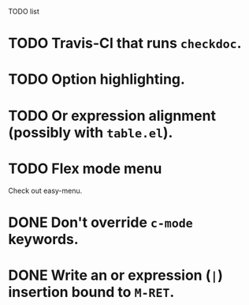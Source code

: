 TODO list

* TODO Travis-CI that runs =checkdoc=.
* TODO Option highlighting.
* TODO Or expression alignment (possibly with =table.el=).
* TODO Flex mode menu
  Check out easy-menu.
* DONE Don't override =c-mode= keywords.
  CLOSED: [2013-03-21 Thu 21:48]
* DONE Write an or expression (=|=) insertion bound to =M-RET=.
  CLOSED: [2013-03-21 Thu 18:31]
